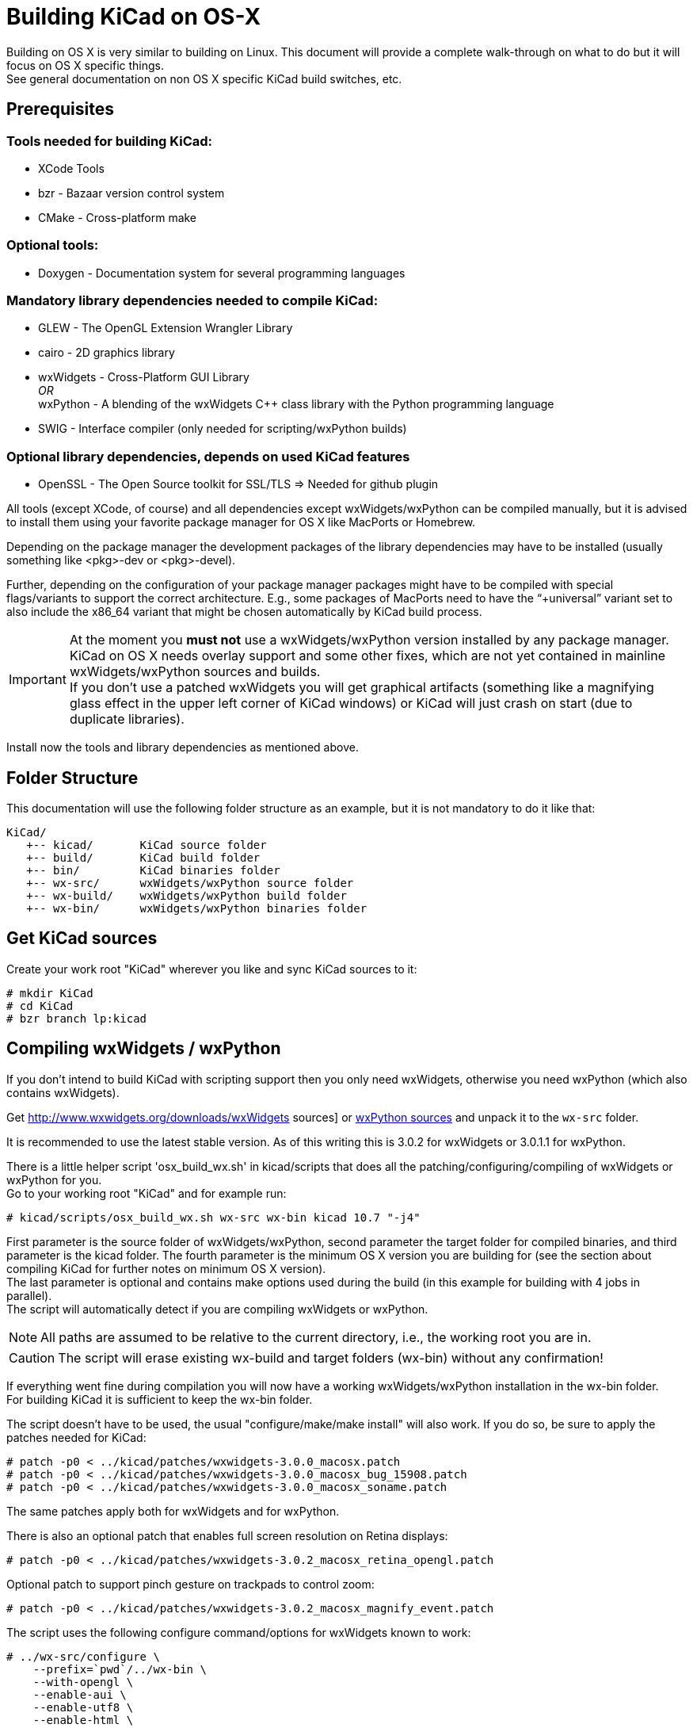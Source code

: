 = Building KiCad on OS-X

:icons: fonts
:iconsdir: /img/icons/

Building on OS X is very similar to building
on Linux. This document will provide a 
complete walk-through on what to do but it will
focus on OS X specific things. +
See general documentation on non OS X specific
KiCad build switches, etc.


== Prerequisites


=== Tools needed for building KiCad:
* XCode Tools
* bzr       - Bazaar version control system
* CMake     - Cross-platform make

=== Optional tools:
* Doxygen   - Documentation system for several programming languages

=== Mandatory library dependencies needed to compile KiCad:
* GLEW      - The OpenGL Extension Wrangler Library
* cairo     - 2D graphics library
* wxWidgets - Cross-Platform GUI Library +
   _OR_ +
  wxPython  - A blending of the wxWidgets C++ class library with the Python
              programming language
* SWIG      - Interface compiler (only needed for scripting/wxPython builds)

=== Optional library dependencies, depends on used KiCad features
* OpenSSL - The Open Source toolkit for SSL/TLS
  => Needed for github plugin

All tools (except XCode, of course) and all dependencies
except wxWidgets/wxPython can be compiled manually, but it is
advised to install them using your favorite package manager for
OS X like MacPorts or Homebrew.

Depending on the package manager the development packages of the
library dependencies may have to be installed (usually something
like <pkg>-dev or <pkg>-devel).

Further, depending on the configuration of your package manager
packages might have to be compiled with special flags/variants
to support the correct architecture. E.g., some packages of
MacPorts need to have the "`+universal`" variant set to also include
the x86_64 variant that might be chosen automatically by KiCad
build process.

IMPORTANT: At the moment you *must not* use a wxWidgets/wxPython version
installed by any package manager. +
KiCad on OS X needs overlay support and some other fixes, which
are not yet contained in mainline wxWidgets/wxPython sources and
builds. +
If you don't use a patched wxWidgets you will get graphical
artifacts (something like a magnifying glass effect in the upper
left corner of KiCad windows) or KiCad will just crash on start
(due to duplicate libraries).

Install now the tools and library dependencies as mentioned above.

== Folder Structure

This documentation will use the following folder structure as an
example, but it is not mandatory to do it like that:

 KiCad/ 
    +-- kicad/       KiCad source folder
    +-- build/       KiCad build folder
    +-- bin/         KiCad binaries folder
    +-- wx-src/      wxWidgets/wxPython source folder
    +-- wx-build/    wxWidgets/wxPython build folder
    +-- wx-bin/      wxWidgets/wxPython binaries folder

== Get KiCad sources

Create your work root "KiCad" wherever you like and sync KiCad
sources to it:

 # mkdir KiCad
 # cd KiCad
 # bzr branch lp:kicad

== Compiling wxWidgets / wxPython

If you don't intend to build KiCad with scripting support then
you only need wxWidgets, otherwise you need wxPython (which also
contains wxWidgets).

Get http://www.wxwidgets.org/downloads/wxWidgets sources] or
http://www.wxpython.org/download.php#source[ wxPython sources]
and unpack it to the `wx-src` folder.

It is recommended to use the latest stable version. As of this
writing this is 3.0.2 for wxWidgets or 3.0.1.1 for wxPython.

There is a little helper script 'osx_build_wx.sh' in kicad/scripts
that does all the patching/configuring/compiling of wxWidgets or
wxPython for you. +
Go to your working root "KiCad" and for example run:

 # kicad/scripts/osx_build_wx.sh wx-src wx-bin kicad 10.7 "-j4"

First parameter is the source folder of wxWidgets/wxPython, second
parameter the target folder for compiled binaries, and third
parameter is the kicad folder.
The fourth parameter is the minimum OS X version you are building
for (see the section about compiling KiCad for further notes on
minimum OS X version). +
The last parameter is optional and contains make options used during
the build (in this example for building with 4 jobs in parallel). +
The script will automatically detect if you are compiling wxWidgets
or wxPython.

NOTE: All paths are assumed to be relative to the current directory,
i.e., the working root you are in.

CAUTION: The script will erase existing wx-build and target folders
(wx-bin) without any confirmation!

If everything went fine during compilation you will now have a
working wxWidgets/wxPython installation in the wx-bin folder. +
For building KiCad it is sufficient to keep the wx-bin folder.

The script doesn't have to be used, the usual "configure/make/make
install" will also work. If you do so, be sure to apply the patches
needed for KiCad:

 # patch -p0 < ../kicad/patches/wxwidgets-3.0.0_macosx.patch
 # patch -p0 < ../kicad/patches/wxwidgets-3.0.0_macosx_bug_15908.patch
 # patch -p0 < ../kicad/patches/wxwidgets-3.0.0_macosx_soname.patch

The same patches apply both for wxWidgets and for wxPython.

There is also an optional patch that enables full screen resolution
on Retina displays:

 # patch -p0 < ../kicad/patches/wxwidgets-3.0.2_macosx_retina_opengl.patch

Optional patch to support pinch gesture on trackpads to control zoom:

 # patch -p0 < ../kicad/patches/wxwidgets-3.0.2_macosx_magnify_event.patch

The script uses the following configure command/options for
wxWidgets known to work:

  # ../wx-src/configure \
      --prefix=`pwd`/../wx-bin \
      --with-opengl \
      --enable-aui \
      --enable-utf8 \
      --enable-html \
      --enable-stl \
      --with-libjpeg=builtin \
      --with-libpng=builtin \
      --with-regex=builtin \
      --with-libtiff=builtin \
      --with-zlib=builtin \
      --with-expat=builtin \
      --without-liblzma \
      --with-macosx-version-min=<osxtarget> \
      --enable-universal-binary=i386,x86_64 \
      CC=clang \
      CXX=clang++

If you know what you are doing, you can of course use different
settings.

== Compiling KiCad

Change to your working root "KiCad" and create the build folder
there:

  # mkdir build
  # cd build

Now, configure KiCad without scripting support:

  # cmake ../kicad \
      -DCMAKE_C_COMPILER=clang \
      -DCMAKE_CXX_COMPILER=clang++ \
      -DCMAKE_OSX_DEPLOYMENT_TARGET=10.7 \
      -DwxWidgets_CONFIG_EXECUTABLE=../wx-bin/bin/wx-config \
      -DKICAD_SCRIPTING=OFF \
      -DKICAD_SCRIPTING_MODULES=OFF \
      -DKICAD_SCRIPTING_WXPYTHON=OFF \
      -DCMAKE_INSTALL_PREFIX=../bin \
      -DCMAKE_BUILD_TYPE=Release

or, configure KiCad with scripting support:

  # cmake ../kicad \
      -DCMAKE_C_COMPILER=clang \
      -DCMAKE_CXX_COMPILER=clang++ \
      -DCMAKE_OSX_DEPLOYMENT_TARGET=10.7 \
      -DwxWidgets_CONFIG_EXECUTABLE=../wx-bin/bin/wx-config \
      -DPYTHON_EXECUTABLE=`which python` \
      -DPYTHON_SITE_PACKAGE_PATH=`pwd`/../wx-bin/lib/python2.7/site-packages \
      -DKICAD_SCRIPTING=ON \
      -DKICAD_SCRIPTING_MODULES=ON \
      -DKICAD_SCRIPTING_WXPYTHON=ON \
      -DCMAKE_INSTALL_PREFIX=../bin \
      -DCMAKE_BUILD_TYPE=Release

Note, that depending on your python version the "python2.7" part of
the "`-DPYTHON_SITE_PACKAGE_PATH`" variable might have to be
adjusted to what has been generated when compiling/installing
wxPython. If you want to use a specific python, you can also specify
it via "`-DPYTHON_EXECUTABLE`" instead of using 'which python'
(this one will just detect/use you default python).

The parameter "`-DCMAKE_OSX_DEPLOYMENT_TARGET=10.x`" is mandatory,
you have to specify the (minimum) OS X version you intend to build
for. It is important that at least wxWidgets/wxPython and KiCad 
(and boost, if you use an external build) are built using the same
or compatible settings. If not, you might get linker errors, 
because this parameter influences which standard C++ library is
being used (`libstdc++` vs. `libc++`).

If you don't know what to use and you are only building for your
machine, just set it to your current OS X version (e.g., MacPorts
always builds this way). +
Binaries built with a target OS X version <10.7 are known to show
strange behavior in some situations on recent systems (maybe because
`libc++` is standard on everything >= 10.7 and problems arise due to
mixing `libstdc++`/`libc++`).

Now KiCad is configured using default features/build-switches. +
See Documentation/compiling/build-config.txt for a list of all
CMake options available when compiling KiCad.

Build & Install:

  # make
    ... will take some time ...
  # make install

Again, if everything went fine you will now have KiCad binaries in
the "`bin`" folder. KiCad application can be directly run from there
to test. If everything is OK, you can create a .dmg image of your
"`bin`" folder or just copy/install the KiCad binaries and/or
support files (like demos or documentation) wherever you want.

If you resync to newer versions of KiCad you don't have to rebuild
wxWidgets or other dependencies. +
CMake should pick up the changes automatically and build correctly.
However, it is advised that you make a clean build to be sure (just
delete the build folder and go again through the configure/build
steps).
